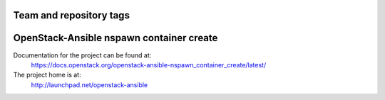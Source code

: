 ========================
Team and repository tags
========================

.. image:: http://governance.openstack.org/badges/openstack-ansible-nspawn_container_create.svg
    :target: http://governance.openstack.org/reference/tags/index.html

.. Change things from this point on

=========================================
OpenStack-Ansible nspawn container create
=========================================

Documentation for the project can be found at:
  https://docs.openstack.org/openstack-ansible-nspawn_container_create/latest/

The project home is at:
  http://launchpad.net/openstack-ansible
